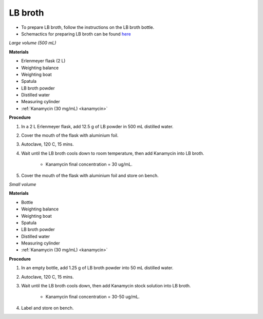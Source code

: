 LB broth 
========

* To prepare LB broth, follow the instructions on the LB broth bottle.  
* Schemactics for preparing LB broth can be found `here <https://docs.google.com/presentation/d/1qZ7I4THBtuevUjca72BpT-3oJ3MLoqcnKhC-mZUu5pg/edit?usp=sharing>`_

.. _lb broth large:

*Large volume (500 mL)*

**Materials**

* Erlenmeyer flask (2 L) 
* Weighting balance
* Weighting boat
* Spatula 
* LB broth powder 
* Distilled water 
* Measuring cylinder
* :ref:`Kanamycin (30 mg/mL) <kanamycin>`

**Procedure**

#. In a 2 L Erlenmeyer flask, add 12.5 g of LB powder in 500 mL distilled water. 
#. Cover the mouth of the flask with aluminium foil. 
#. Autoclave, 120 C, 15 mins. 
#. Wait until the LB broth cools down to room temperature, then add Kanamycin into LB broth. 

    * Kanamycin final concentration = 30 ug/mL.

#. Cover the mouth of the flask with aluminium foil and store on bench. 

.. _lb broth small:

*Small volume*

**Materials**

* Bottle
* Weighting balance
* Weighting boat
* Spatula 
* LB broth powder 
* Distilled water 
* Measuring cylinder
* :ref:`Kanamycin (30 mg/mL) <kanamycin>`

**Procedure**

#. In an empty bottle, add 1.25 g of LB broth powder into 50 mL distilled water.
#. Autoclave, 120 C, 15 mins. 
#. Wait until the LB broth cools down, then add Kanamycin stock solution into LB broth.

    * Kanamycin final concentration = 30-50 ug/mL.

#. Label and store on bench. 